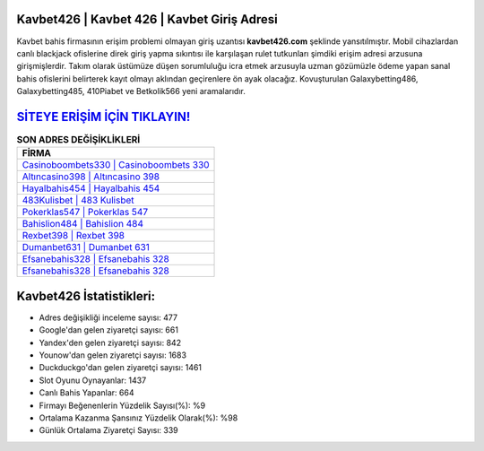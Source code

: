 ﻿Kavbet426 | Kavbet 426 | Kavbet Giriş Adresi
===================================

.. image:: images/kavbet-giris.jpg
   :width: 600
   
Kavbet bahis firmasının erişim problemi olmayan giriş uzantısı **kavbet426.com** şeklinde yansıtılmıştır. Mobil cihazlardan canlı blackjack ofislerine direk giriş yapma sıkıntısı ile karşılaşan rulet tutkunları şimdiki erişim adresi arzusuna girişmişlerdir. Takım olarak üstümüze düşen sorumluluğu icra etmek arzusuyla uzman gözümüzle ödeme yapan sanal bahis ofislerini belirterek kayıt olmayı aklından geçirenlere ön ayak olacağız. Kovuşturulan Galaxybetting486, Galaxybetting485, 410Piabet ve Betkolik566 yeni aramalarıdır.

`SİTEYE ERİŞİM İÇİN TIKLAYIN! <https://urlday.cc/git>`_
==============

.. list-table:: **SON ADRES DEĞİŞİKLİKLERİ**
   :widths: 100
   :header-rows: 1

   * - FİRMA
   * - `Casinoboombets330 | Casinoboombets 330 <casinoboombets330-casinoboombets-330-casinoboombets-giris-adresi.html>`_
   * - `Altıncasino398 | Altıncasino 398 <altincasino398-altincasino-398-altincasino-giris-adresi.html>`_
   * - `Hayalbahis454 | Hayalbahis 454 <hayalbahis454-hayalbahis-454-hayalbahis-giris-adresi.html>`_	 
   * - `483Kulisbet | 483 Kulisbet <483kulisbet-483-kulisbet-kulisbet-giris-adresi.html>`_	 
   * - `Pokerklas547 | Pokerklas 547 <pokerklas547-pokerklas-547-pokerklas-giris-adresi.html>`_ 
   * - `Bahislion484 | Bahislion 484 <bahislion484-bahislion-484-bahislion-giris-adresi.html>`_
   * - `Rexbet398 | Rexbet 398 <rexbet398-rexbet-398-rexbet-giris-adresi.html>`_	 
   * - `Dumanbet631 | Dumanbet 631 <dumanbet631-dumanbet-631-dumanbet-giris-adresi.html>`_
   * - `Efsanebahis328 | Efsanebahis 328 <efsanebahis328-efsanebahis-328-efsanebahis-giris-adresi.html>`_
   * - `Efsanebahis328 | Efsanebahis 328 <efsanebahis328-efsanebahis-328-efsanebahis-giris-adresi.html>`_
	 
Kavbet426 İstatistikleri:
===================================	 
* Adres değişikliği inceleme sayısı: 477
* Google'dan gelen ziyaretçi sayısı: 661
* Yandex'den gelen ziyaretçi sayısı: 842
* Younow'dan gelen ziyaretçi sayısı: 1683
* Duckduckgo'dan gelen ziyaretçi sayısı: 1461
* Slot Oyunu Oynayanlar: 1437
* Canlı Bahis Yapanlar: 664
* Firmayı Beğenenlerin Yüzdelik Sayısı(%): %9
* Ortalama Kazanma Şansınız Yüzdelik Olarak(%): %98
* Günlük Ortalama Ziyaretçi Sayısı: 339

